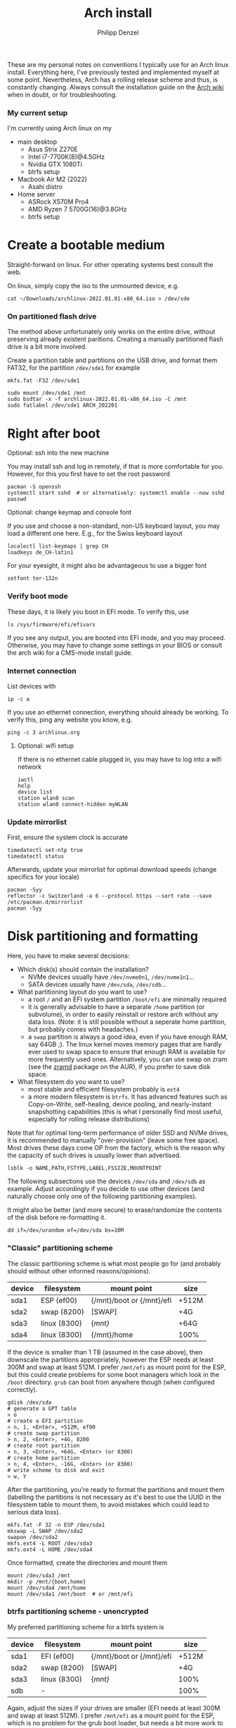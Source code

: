#+AUTHOR: Philipp Denzel
#+TITLE: Arch install
#+OPTIONS: num:nil

These are my personal notes on conventions I typically use for an Arch
linux install.  Everything here, I've previously tested and
implemented myself at some point.  Nevertheless, Arch has a rolling
release scheme and thus, is constantly changing.  Always consult the
installation guide on the [[https://wiki.archlinux.org/title/installation_guide][Arch wiki]] when in doubt, or for
troubleshooting.


*** My current setup

    I'm currently using Arch linux on my
    - main desktop
      - Asus Strix Z270E
      - Intel i7-7700K(8)@4.5GHz
      - Nvidia GTX 1080Ti
      - btrfs setup
    - Macbook Air M2 (2022)
      - Asahi distro
    - Home server
      - ASRock X570M Pro4
      - AMD Ryzen 7 5700G(16)@3.8GHz
      - btrfs setup


* Create a bootable medium

  Straight-forward on linux. For other operating systems best consult
  the web.

  On linux, simply copy the iso to the unmounted device, e.g.
  
  #+begin_src shell
    cat ~/Downloads/archlinux-2022.01.01-x86_64.iso > /dev/sde
  #+end_src


*** On partitioned flash drive

    The method above unfortunately only works on the entire drive,
    without preserving already existent paritions. Creating a manually
    partitioned flash drive is a bit more involved.

    Create a partition table and partitions on the USB drive, and
    format them FAT32, for the partition ~/dev/sde1~ for example

    #+begin_src shell
      mkfs.fat -F32 /dev/sde1
    #+end_src

    #+begin_src shell
      sudo mount /dev/sde1 /mnt
      sudo bsdtar -x -f archlinux-2022.01.01-x86_64.iso -C /mnt
      sudo fatlabel /dev/sde1 ARCH_202201
    #+end_src


* Right after boot


**** Optional: ssh into the new machine

     You may install ssh and log in remotely, if that is more comfortable
     for you. However, for this you first have to set the root password

     #+begin_src shell
       pacman -S openssh
       systemctl start sshd  # or alternatively: systemctl enable --now sshd
       passwd
     #+end_src


**** Optional: change keymap and console font
     
     If you use and choose a non-standard, non-US keyboard layout, you
     may load a different one here. E.g., for the Swiss keyboard
     layout

     #+begin_src shell
       localectl list-keymaps | grep CH
       loadkeys de_CH-latin1
     #+end_src

     For your eyesight, it might also be advantageous to use a bigger font

     #+begin_src shell
       setfont ter-132n
     #+end_src


*** Verify boot mode

    These days, it is likely you boot in EFI mode. To verify this, use

    #+begin_src shell
      ls /sys/firmware/efi/efivars
    #+end_src

    If you see any output, you are booted into EFI mode, and you may
    proceed. Otherwise, you may have to change some settings in your
    BIOS or consult the arch wiki for a CMS-mode install guide.


*** Internet connection

    List devices with

    #+begin_src shell
    ip -c a
    #+end_src

    If you use an ethernet connection, everything should already be
    working. To verify this, ping any website you know, e.g.

    #+begin_src shell
      ping -c 3 archlinux.org
    #+end_src


**** Optional: wifi setup
     
     If there is no ethernet cable plugged in, you may have to log
     into a wifi network

     #+begin_src shell
       iwctl
       help
       device list
       station wlan0 scan
       station wlan0 connect-hidden myWLAN
     #+end_src


*** Update mirrorlist

    First, ensure the system clock is accurate
    #+begin_src shell
      timedatectl set-ntp true
      timedatectl status
    #+end_src

    Afterwards, update your mirrorlist for optimal download speeds
    (change specifics for your locale)
    
    #+begin_src shell
      pacman -Syy
      reflector -c Switzerland -a 6 --protocol https --sort rate --save /etc/pacman.d/mirrorlist
      pacman -Syy
    #+end_src


* Disk partitioning and formatting

  Here, you have to make several decisions:

  - Which disk(s) should contain the installation?
    - NVMe devices usually have ~/dev/nvme0n1~, ~/dev/nvme1n1~...
    - SATA devices usually have ~/dev/sda~, ~/dev/sdb~...
  - What partitioning layout do you want to use?
    - a root ~/~ and an EFI system partition ~/boot/efi~ are minimally
      required
    - it is generally advisable to have a separate ~/home~ partition (or
      subvolume), in order to easily reinstall or restore arch without
      any data loss. (Note: it is still possible without a seperate
      home partition, but probably comes with headaches.)
    - a ~swap~ partition is always a good idea, even if you have
      enough RAM, say 64GB ;). The linux kernel moves memory pages
      that are hardly ever used to swap space to ensure that enough
      RAM is available for more frequently used ones. Alternatively,
      you can use swap on zram (see the [[https://aur.archlinux.org/packages/zramd/][zramd]] package on the AUR), if
      you prefer to save disk space.
  - What filesystem do you want to use?
    - most stable and efficient filesystem probably is ~ext4~
    - a more modern filesystem is ~btrfs~. It has advanced features
      such as Copy-on-Write, self-healing, device pooling, and
      nearly-instant snapshotting capabilities (this is what I
      personally find most useful, especially for rolling release
      distributions)

  Note that for optimal long-term performance of older SSD and
  NVMe drives, it is recommended to manually "over-provision"
  (leave some free space). Most drives these days come OP from the
  factory, which is the reason why the capacity of such drives is
  usually lower than advertised.

  #+begin_src shell
    lsblk -o NAME,PATH,FSTYPE,LABEL,FSSIZE,MOUNTPOINT
  #+end_src

  The following subsections use the devices ~/dev/sda~ and ~/dev/sdb~
  as example. Adjust accordingly if you decide to use other devices
  (and naturally choose only one of the following partitioning examples).

  It might also be better (and more secure) to erase/randomize the
  contents of the disk before re-formatting it.

  #+begin_src shell
    dd if=/dev/urandom of=/dev/sda bs=10M
  #+end_src


*** "Classic" partitioning scheme

    The classic partitioning scheme is what most people go for (and
    probably should without other informed reasons/opinions).

    | device | filesystem   | mount point               | size  |
    |--------+--------------+---------------------------+-------|
    | sda1   | ESP   (ef00) | {/mnt}/boot or {/mnt}/efi | +512M |
    | sda2   | swap  (8200) | [SWAP]                    | +4G   |
    | sda3   | linux (8300) | {/mnt}/                   | +64G  |
    | sda4   | linux (8300) | {/mnt}/home               | 100%  |

    If the device is smaller than 1 TB (assumed in the case above),
    then downscale the partitions appropriately, however the ESP needs
    at least 300M and swap at least 512M. I prefer ~/mnt/efi~ as mount
    point for the ESP, but this could create problems for some boot
    managers which look in the ~/boot~ directory. ~grub~ can boot from
    anywhere though (when configured correctly).

    #+begin_src shell
      gdisk /dev/sda
      # generate a GPT table
      > o
      # create a EFI partition
      > n, 1, <Enter>, +512M, ef00
      # create swap partition
      > n, 2, <Enter>, +4G, 8200
      # create root partition
      > n, 3, <Enter>, +64G, <Enter> (or 8300)
      # create home partition
      > n, 4, <Enter>, -16G, <Enter> (or 8300)
      # write scheme to disk and exit
      > w, Y
    #+end_src

    After the partitioning, you're ready to format the partitions and
    mount them (labelling the partitions is not necessary as it's best
    to use the UUID in the filesystem table to mount them, to avoid
    mistakes which could lead to serious data loss).

    #+begin_src shell
      mkfs.fat -F 32 -n ESP /dev/sda1
      mkswap -L SWAP /dev/sda2
      swapon /dev/sda2
      mkfs.ext4 -L ROOT /dev/sda3
      mkfs.ext4 -L HOME /dev/sda4
    #+end_src

    Once formatted, create the directories and mount them

    #+begin_src shell
      mount /dev/sda3 /mnt
      mkdir -p /mnt/{boot,home}
      mount /dev/sda4 /mnt/home
      mount /dev/sda1 /mnt/boot  # or /mnt/efi
    #+end_src


*** btrfs partitioning scheme - unencrypted

    My preferred partitioning scheme for a btrfs system is

    | device | filesystem   | mount point               | size  |
    |--------+--------------+---------------------------+-------|
    | sda1   | EFI   (ef00) | {/mnt}/boot or {/mnt}/efi | +512M |
    | sda2   | swap  (8200) | [SWAP]                    | +4G   |
    | sda3   | linux (8300) | {/mnt}/                   | 100%  |
    | sdb    | -            |                           | 100%  |

    Again, adjust the sizes if your drives are smaller (EFI needs at
    least 300M and swap at least 512M). I prefer ~/mnt/efi~ as a mount
    point for the ESP, which is no problem for the grub boot loader,
    but needs a bit more work to configure with encryption.
    
    Here, we don't create a separate home partition, because we
    generate individual btrfs subvolumes which can also be mounted
    separately. With btrfs, we can also use device pooling to set up
    RAID systems. If you decide against RAID, simply create the
    filesystem on a single drive only (leave out ~/dev/sdb~ in all
    following commands).

    | btrfs subvolume |
    |-----------------|
    | @               |
    | @home           |
    | @var            |
    | @tmp            |
    | @snapshots      |

    #+begin_src shell
      gdisk /dev/sda
      # generate a GPT table
      > o
      # create a EFI partition
      > n, 1, <Enter>, +512M, ef00
      # create swap partition
      > n, 2, <Enter>, +4G, 8200
      # create root partition
      > n, 3, <Enter>, <Enter>, <Enter> (or 8300)
      # write scheme to disk and exit
      > w, Y

      gdisk /dev/sdb
      # generate a GPT table
      > o
      # write scheme to disk and exit
      > w, Y
    #+end_src
    
    Once done, format the partitions using

    #+begin_src shell
      mkfs.fat -F 32 /dev/sda1
      mkswap /dev/sda2
      swapon /dev/sda2
      mkfs.btrfs /dev/sda3 /dev/sdb
    #+end_src

    Then, mount the partitions. Note: if you want to create the home
    partition or subvolume on a separate filesystem, you have to ~cd~
    out of the ~/mnt~ directory, unmount the previous partition, and
    mount the other disk to ~/mnt~. On RAID systems this doesn't
    matter as multiple drives form a single filesystem.

    #+begin_src shell
      mount /dev/sda3 /mnt
      cd /mnt
      btrfs subvolume create @
      btrfs subvolume create @home
      btrfs subvolume create @var
      btrfs subvolume create @tmp
      btrfs subvolume create @snapshots
      cd
      umount /mnt

      mount -o noatime,compress=zstd,space_cache=v2,discard=async,subvol=@ /dev/sda3 /mnt
      mkdir -p /mnt/{boot,home,var,tmp,snapshots}  # or /mnt{efi,home,var,tmp,snapshots}
      mount -o noatime,compress=zstd,space_cache=v2,discard=async,subvol=@home /dev/sda3 /mnt/home
      mount -o noatime,compress=zstd,space_cache=v2,discard=async,subvol=@var /dev/sda3 /mnt/var
      mount -o noatime,compress=zstd,space_cache=v2,discard=async,subvol=@tmp /dev/sda3 /mnt/tmp
      mount -o noatime,compress=zstd,space_cache=v2,discard=async,subvol=@snapshots /dev/sda3 /mnt/snapshots
      mount /dev/sda1 /mnt/boot  # or /mnt/efi
    #+end_src

    Note that ~space_cache=v2~ is designed for large filesystems
    (above TB), but it is quite new and thus may be less stable.


*** btrfs partitioning scheme - encrypted

    For most parts, the encrypted btrfs partitioning layout is the
    same as the unencrypted method above.

    First, create the 3 partitions as described above. The EFI
    partition has FAT32 format and can be formatted as such, the swap
    can be temporarily created as above and will be encrypted in a
    later step (see below).

    Before formatting the btrfs partition, we first have to encrypt
    it, with a strong password:
    
    #+begin_src shell
      cryptsetup luksFormat /dev/sda3
    #+end_src

    Confirm the prompt by typing ~YES~ and enter your passphrase.  The
    encryption takes a few seconds to a minute to finish.    

    Afterwards, open the encrypted drive to be able to work on
    the installation.

    #+begin_src shell
      cryptsetup luksOpen /dev/sda3 cryptroot
    #+end_src

    The ~cryptroot~ mapper system can then be formatted

    #+begin_src shell
      mkfs.btrfs /dev/mapper/cryptroot 
    #+end_src

    Mount ~cryptroot~ as root and create the subvolumes

    #+begin_src shell
      mount /dev/mapper/cryptroot /mnt
      cd /mnt
      btrfs subvolume create @
      btrfs subvolume create @home
      btrfs subvolume create @var
      btrfs subvolume create @tmp
      btrfs subvolume create @snapshots
      cd
      umount /mnt

      mount -o noatime,compress=zstd,space_cache=v2,discard=async,subvol=@ /dev/mapper/cryptroot /mnt
      mkdir -p /mnt/{boot,home,var,tmp,snapshots}  # or /mnt/{efi,home,var,tmp,snapshots}
      mount -o noatime,compress=zstd,space_cache=v2,discard=async,subvol=@home /dev/mapper/cryptroot /mnt/home
      mount -o noatime,compress=zstd,space_cache=v2,discard=async,subvol=@var /dev/mapper/cryptroot /mnt/var
      mount -o noatime,compress=zstd,space_cache=v2,discard=async,subvol=@tmp /dev/mapper/cryptroot /mnt/tmp
      mount -o noatime,compress=zstd,space_cache=v2,discard=async,subvol=@snapshots /dev/mapper/cryptroot /mnt/snapshots
      mount /dev/sda1 /mnt/boot  # or /mnt/efi
    #+end_src


* Base install 

  Once everything is correctly partitioned, formatted, and mounted, we
  use ~pacstrap~ to install the base system, linux kernel and
  necessary firmware for the machine. Note: for AMD processors use
  ~amd-ucode~ instead of the intel microcode update image. If you
  chose the classic partitioning layout, there is no need for
  ~btrfs-progs~.

  Note: if stability is of utmost importance, the linux-lts kernel is
  the way to go. For steam and other high-performance tasks the
  linux-zen kernel is optimal. If at some later point another kernel
  is needed, it is always possible to install another alongside the
  first one, so I recommend sticking with the standard linux kernel
  for now.

  #+begin_src shell
    pacstrap /mnt base linux linux-firmware intel-ucode git vim btrfs-progs
  #+end_src

  Once the base install has finished, we generate the filesystem table
  which tells the system on reboot what drives to mount and how

  #+begin_src shell
    genfstab -U /mnt >> /mnt/etc/fstab
    cat /mnt/etc/fstab
  #+end_src


* chroot to /mnt and set up the host

  First chroot into the installation to finish setting up the host.

  #+begin_src shell
    arch-chroot /mnt
  #+end_src

  After this, ~/mnt~ will be ~/~.


**** Optional: swapfile

     If you decided against creating a swap partition, it might be
     wise to at least create a swapfile...

     #+begin_src shell
       dd if=/dev/zero of=/swapfile bs=1M count=512 status=progress
       chmod 600 /swapfile
       mkswap /swapfile
       echo "/swapfile none swap defaults 0 0" >> /etc/fstab
     #+end_src

     So far, I haven't tried encrypting a swapfile, so I can't write
     anything about it here.


*** Set the locale

    Decide on what timezone, language, and keymap you want to use. A
    configuration may look something like

    #+begin_src shell
      # timezone
      ln -sf /usr/share/zoneinfo/Europe/Zurich /etc/localtime
      hwclock --systohc  # generates /etc/adjtime

      # locale
      sed -i '178s/.//' /etc/locale.gen  # uncomments en_US.UTF-8 UTF-8
      locale-gen
      echo "LANG=en_US.UTF-8" >> /etc/locale.conf

      # console
      echo "KEYMAP=de_CH-latin1" >> /etc/vconsole.conf
    #+end_src

    Note that by default arch assumes a US keyboard layout, so only
    add the last command, if you use a different layout.  Also, some
    programs (for instance steam) require the ~en_US.UTF-8 UTF-8~
    locale, so it's best to uncomment at least this one (multiple
    locales are allowed).


*** Set the hostname

    Set your hostname... this of course is a personal choice. For my
    machines, I usually go with mythical creatures from germanic
    mythology. However, my main machine was burned down and
    reinstalled countless times which is why ~archphoenix~ seemed very
    fitting...

    #+begin_src shell
      echo "archphoenix" >> /etc/hostname
      echo "127.0.0.1	localhost" >> /etc/hosts
      echo "::1		    localhost" >> /etc/hosts
      echo "127.0.1.1 archphoenix.localdomain archphoenix" >> /etc/hosts
    #+end_src

    If you haven't already done so, set the password for root.

    #+begin_src shell
      passwd
    #+end_src


*** Initramfs

    In case you're using btrfs and/or encryption, you need to
    regenerate the initramfs with some customizations. In
    ~/etc/mkinitcpio.conf~, add ~btrfs~ to the ~MODULES~ list, and
    ~encrypt~ before ~filesystems~ in the ~HOOKS~ list.

    #+begin_src shell
      # MODULES=(btrfs)
      # HOOKS=(base udev autodetect modconf block encrypt filesystems keyboard consolefont fsck)
      mkinitcpio -p linux
    #+end_src


* Package installs

  Once you have set up your host machine, install all necessary
  packages. You will add to it later on, but these are the (almost)
  bare minimum to have a operational system. Pick and choose what you
  need...

  #+begin_src shell
    pacman -S grub grub-btrfs efibootmgr dosfstools mtools dialog base-devel linux-headers bash-completion xdg-desktop-portal xdg-utils git networkmanager wireless_tools wpa_supplicant openssh bluez bluez-utils blueman alsa-utils pipewire pipewire-alsa pipewire-pulse pipewire-jack wireplumber qpwgraph cups
  #+end_src

  On server setups for example, you usually have neither audio, wifi,
  nor bluetooth, so the following picks are typically enough to get
  going...

  #+begin_src shell
    pacman -S grub grub-btrfs efibootmgr dosfstools mtools dialog base-devel linux-headers bash-completion xdg-utils git networkmanager openssh
  #+end_src


*** Add yourself as user

    
    Once you installed all the necessary packages, add yourself as
    user. It is generally advisable to create at least another user
    which is not root.  Add the user to any group that is required.
    
    #+begin_src shell
      useradd -m phdenzel
      passwd phdenzel
      usermod -aG wheel,audio,video,optical,storage,input phdenzel
      echo "phdenzel ALL=(ALL:ALL) ALL" >> /etc/sudoers.d/phdenzel
    #+end_src


* Boot loader install

  Install the boot loader of your choice. In my case, I like ~grub~ ;)

  #+begin_src shell
    grub-install --target=x86_64-efi --efi-directory=/boot --boot-directory=/boot --bootloader-id=GRUB
    grub-mkconfig -o /boot/grub/grub.cfg
  #+end_src

  Note, if you mounted your ESP on ~/mnt/efi~ instead of ~/mnt/boot~,
  make the necessary changes to the command above (see section below).

  If you encryted your drive, you have to make a few changes to the
  ~/etc/default/grub~ in order for GRUB to be able to recognize the
  encrypted drive. Execute ~blkid~ and copy the UUID of the device
  itself, e.g. ~/dev/sda3~

  #+begin_src  shell
    blkid | awk -F' ' '/sda3/{print $2}'
  #+end_src

  Copy it, or pipe the command above to append to ~/etc/default/grub~,
  and edit it with your preferred text editor.

  The entry in ~/etc/default/grub~, should look something like

  #+begin_src shell
    GRUB_CMDLINE_LINUX_DEFAULT="loglevel=3 quiet cryptdevice=UUID=[insert the UUID here]:cryptroot root=/dev/mapper/cryptroot"
  #+end_src

  Once the changes in the grub file are applied, don't forget to
  regenerate the configuration

  #+begin_src shell
    grub-mkconfig -o /boot/grub/grub.cfg
  #+end_src

  In case you happened to install the ~os-prober~ package, you need to
  enable it in the grub configuration and regenerate it
  
  #+begin_src shell
    sed -i 's/#GRUB_DISABLE_OS_PROBER/GRUB_DISABLE_OS_PROBER/g' /etc/defaults/grub
    grub-mkconfig -o /boot/grub/grub.cfg
  #+end_src


* Final touches

  Once everything is installed and configured exit the chroot, unmount
  everything, and reboot.

  #+begin_src shell
    exit
    umount -a
    reboot
  #+end_src


*** Encrypted root and ESP on ~/efi~

    As of time of writing, it is a bit more involved to have the ESP
    mounted at ~/efi~, combined with a LUKS2 encrypted root... however
    it comes with the benefit of having nicely separated directories
    for the kernel and initrd images, and the ability to snapshot
    them in a btrfs system.

    If you make these changes to an existing machine, be sure to make
    the necessary backups and move them to a partition to which you
    have access.

    First, check that the keyslot (0 in my case) of your LUKS2
    partition is using pbkdf2

    #+begin_src shell
      cryptsetup luksDump /dev/sda3
    #+end_src

    and if not convert it

    #+begin_src shell
      cryptsetup luksConvertKey --key-slot 0 --pbkdf pbkdf2 /dev/sda3
    #+end_src

    If you encrypted ~/boot~ you'd have to enter your previously set
    passphrase twice. To avoid this, create a keyfile called
    ~/crypto_keyfile.bin~ and add it as a LUKS key

    #+begin_src shell
      dd bs=512 count=4 if=/dev/random of=/crypto_keyfile.bin iflag=fullblock
      chmod 600 /crypto_keyfile.bin
      chmod 600 /boot/initramfs-linux*
      cryptsetup luksAddKey /dev/sda3 /crypto_keyfile.bin
    #+end_src

    Make also sure to add the keyfile to ~/etc/mkinitcpio.conf~ in the
    FILES list

    #+begin_src shell
      FILES=(/crypto_keyfile.bin)
    #+end_src

    and regenerate the initramfs with ~mkinitcpio -P~.

    If you haven't already, install grub on the ESP, in this case
    ~/efi~ with

    #+begin_src shell
      grub-install --target=x86_64-efi --efi-directory=/efi --boot-directory=/efi --bootloader-id=GRUB
    #+end_src

    In ~/etc/default/grub~ add ~luks2~ to the module preload list and
    enable booting from an encrypted ~/boot~

    #+begin_src shell
      GRUB_PRELOAD_MODULES="part_gpt part_msdos luks2"
      GRUB_ENABLE_CRYPTODISK=y
    #+end_src

    Currently, grub only offers limited support for LUKS2, so mounting
    an encrypted partition has to be configured. For this purpose,
    create a file ~/etc/grub.d/01_header~ and add the UUID of the LUKS
    partition ~/dev/sda3~ without any dashes, for example for the UUID
    ~266584be-d7b7-11eb-8c76-c3eef48c7257~ the entry should be
    ~266584bed7b711eb8c76c3eef48c7257~

    #+begin_src shell
      #!/bin/sh
      echo "cryptomount -u 266584bed7b711eb8c76c3eef48c7257"
    #+end_src

    don't forget to make ~/etc/grub.d/01_header~ executable, and
    regenerate the grub configuration

    #+begin_src shell
      chmod a+x /etc/grub.d/01_header
      grub-mkconfig -o /efi/grub/grub.cfg
    #+end_src

    Additionally, if you chose to install ~grub-btrfs~, you also need
    to change the path of the ESP in the configuration file
    ~/etc/default/grub-btrfs/config~

    #+begin_src shell
    GRUB_BTRFS_GRUB_DIRNAME="/efi/grub"
    #+end_src

    and add the initramfs hook at the end to be able to boot read-only
    snapshots

    #+begin_src shell
      HOOKS=(... grub-btrfs-overlayfs)
    #+end_src

    and remember to regenerate the image with ~mkinitcpio -P~.


*** Encrypting the swap partition

    From a security perspective it is important to also encrypt your
    swap partition, as it could hold unencrypted sensitive memory
    pages for a long time. The idea is to create a setup where at each
    reboot swap would be re-encrypted. However, the downside of such
    an approach is that hibernation thus becomes intrinsically
    disabled. (For me this does not matter as I never use hibernation
    anyways.)

    Such as setup can be implemented with the ~/etc/crypttab~
    file. Unfortunately, using devices names (such as ~/dev/sda2~) is
    a bad idea, as changes in the naming could lead to the encryption
    of the wrong drives and therefore potentially also to data
    loss. We therefore need a persistent LABEL or UUID for the swap
    partition, which is achieved by adding a tiny offset on the
    partition with the sole purpose of holding a LABEL and UUID.

    #+begin_src shell
      swapoff /dev/sda2
      mkfs.ext2 -L cryptswap /dev/sda2 1M
    #+end_src

    Check the parition using ~blkid~ should now show the label on
    ~/dev/sda2~ which we can enter in the crypt table

    #+begin_src shell
      # <name> <device>         <password>    <options>
      swap     LABEL=cryptswap  /dev/urandom  swap,offset=2048,cipher=aes-xts-plain64,size=512
    #+end_src

    Note the offset of 2048 sectors 512 bytes each, making exactly
    1M. As we now have encrypted swap, we need to change the UUID of
    the swap parition with the mapper device in the ~/etc/fstab~
    file.

    #+begin_src shell
      # /dev/sda2
      /dev/mapper/swap    none    swap    defaults    0 0
    #+end_src

    Trying ~mount -a~ now shouldn't lead to errors. After the next
    reboot you should have encrypted swap.


**** Optional: VM UEFI shell startup.nsh fix

     On a virtual machine using the kvm hypervisor and an OVMF image,
     it might be necessary to create a ~fs0:; edit startup.nsh~ file
     and add the following lines

     #+begin_src shell
       fs0:
       cd EFI
       cd GRUB
       grubx64.efi
     #+end_src


* Post reboot

  Enable your services. This of course depends on the packages you
  installed. You may have to reboot once more, before everything is
  working...

  #+begin_src shell
    sudo systemctl enable reflector.timer
    sudo systemctl start NetworkManager
    sudo systemctl enable NetworkManager
    sudo systemctl enable bluetooth
    sudo systemctl enable cups.service
    sudo systemctl enable sshd
    sudo systemctl enable fstrim.timer
  #+end_src

  If there is no ethernet cable plugged in, you may have to edit
  ~/etc/wpa_supplicant/wpa_supplicant.conf~ and your network info.
  Make sure to use ~wpa_passphrase~ to enter your encrypted network
  password.


* Useful laptop settings

  Shutting the lid of a laptop sometimes misbehaves. Use the following
  settings in ~/etc/systemd/logind.conf~ to activate suspend

  #+begin_src shell
    HandlePowerkey=suspend
    HandleLidswitch=suspend
  #+end_src

  Sometimes, an issue arises after wakeup (see ~/proc/acpi/wakeup~)
  where XHC1 is enabled. Fix this by disabling it at boot time in
  ~/etc/udev/rules.d/90-xhc_sleep.rules~

  #+begin_src shell
    # disable wake from S3 on XHC1
    SUBSYSTEM=="pci", KERNEL=="0000:00:14.0", ATTR{device}=="0x9c31" RUN+="/bin/sh -c '/bin/echo disabled > /sys$env{DEVPATH}/power/wakeup'"
  #+end_src

  For CPU-related power management, install some useful packages

  #+begin_src shell
    pacman -S thermald cpupower
    sudo systemctl enable thermald
    sudo systemctl start thermald
    sudo systemctl enable cpupower
    sudo systemctl start cpupower
  #+end_src

  Audio can also contribute to power saving, add a configuration file
  for your Intel Audio card to ~/etc/modprobe.d/60-snd_hda_intel.conf~

  #+begin_src shell
    # Enable Power Saving on Intel HDA Audio
    options snd_hda_intel power_save=1
  #+end_src
